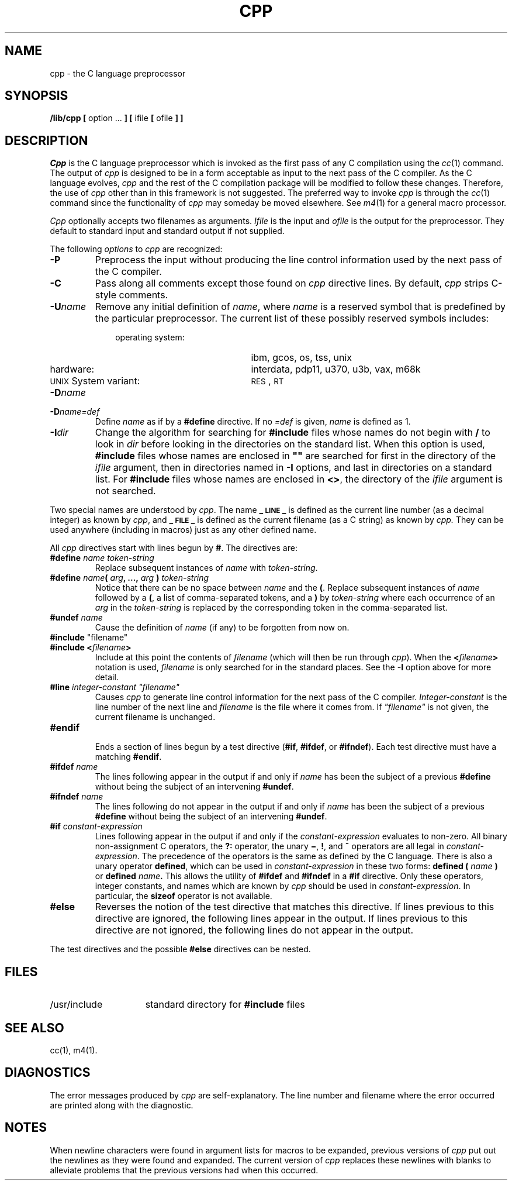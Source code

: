.TH CPP 1
.SH NAME
cpp \- the C language preprocessor
.SH SYNOPSIS
.B /lib/cpp [
option ...
.B ]
.B [
ifile
.B [
ofile
.B ] ]
.SH DESCRIPTION
.PP
.I Cpp\^
is the C language preprocessor which is invoked as the
first pass of any C compilation using the
.IR cc (1)
command.  The output of
.I cpp\^
is designed to be in a form acceptable as input
to the next pass of the C compiler.
As the C language evolves,
.I cpp\^
and the rest of the C compilation package will be
modified to follow these changes.
Therefore, the use of
.I cpp\^
other than in this framework is not suggested.
The preferred way to invoke
.I cpp\^
is through the
.IR cc (1)
command since the functionality of
.I cpp\^
may someday be moved elsewhere.  See
.IR m4 (1)
for a general macro processor.
.PP
.I Cpp\^
optionally accepts two filenames as arguments.
.I Ifile\^
is the input and
.I ofile\^
is the output
for the preprocessor.  They default to standard input
and standard output if not supplied.
.PP
The following \f2options\f1 to
.I cpp\^
are recognized:
.TP
.B \-P
Preprocess the input without producing the line control
information used by the next pass of the C compiler.
.TP
.B \-C
Pass along
all comments except those found on
.I cpp
directive lines.
By default,
.I cpp\^
strips C-style comments.
.TP
.BI \-U name\^
Remove any initial definition of
.IR name ,
where
.I name\^
is a reserved symbol
that is predefined by the particular preprocessor.
The current list of these possibly reserved symbols includes:
.PD 0
.ne 3v
.RS 10
.TP 21
operating system:
ibm, gcos, os, tss, unix
.TP
hardware:
interdata, pdp11, u370, u3b, vax, m68k
.TP
\s-1UNIX\s+1 System variant:
.SM RES\*S,
.SM RT
.RE
.PD
.TP
.BI \-D name\^
.PD 0
.TP
.BI \-D name=def\^
Define
.I name\^
as if by a
.B #define
directive.  If no
.I =def\^
is given,
.I name\^
is defined as 1.
.PD
.TP
.BI \-I dir\^
Change the algorithm for searching for
.B #include
files
whose names do not begin with \f3/\f1
to look in
.I dir\^
before looking in the directories on the standard list.
When this option is used,
.B #include
files whose names are enclosed in \f3"\|"\f1
are searched for
first in the directory of the
.I ifile\^
argument,
then in directories named in 
.B \-I
options,
and last in directories on a standard list.
For
.B #include
files whose names are enclosed in
.BR <> ,
the directory of the
.I ifile\^
argument is not searched.
.PP
Two special names are understood by
.IR cpp .
The name
.B _\s-1LINE\s+1_
is defined as the current line number (as a decimal integer) as known by
.IR cpp ,
and
.B _\s-1FILE\s+1_
is defined as the current filename (as a C string) as known by
.I cpp.\^
They can be used anywhere (including in macros) just as any
other defined name.
.PP
All
.I cpp\^
directives start with lines begun by
.BR # .
The directives are:
.TP
.BI #define " name" " " token-string
Replace subsequent instances of
.I name\^
with
.IR token-string .
.TP
\f3#define\f2 name\f3(\f2 arg\f3, ...,\f2 arg\f3 )\f2 token-string\f1
Notice that there can be no space between
.I name
and the
.BR ( .
Replace subsequent instances of
.I name
followed by a
.BR ( ,
a list of comma-separated tokens, and a
.B )
by
.I token-string
where each occurrence of an
.I arg
in the
.I token-string
is replaced by the corresponding token in the comma-separated list.
.TP
.BI #undef " name"
Cause the definition of
.I name
(if any) to be forgotten from now on.
.TP
\f3#include\f1 "filename"
.PD 0
.TP
.BI #include " " < filename >
Include at this point the contents of
.I filename
(which will then be run through
.IR cpp ).
When the
.BI < filename >
notation is used,
.I filename
is only searched for in the standard places.
See the
.B \-I
option above for more detail.
.PD
.TP
\f3#line\f2 integer-constant "filename"
Causes
.I cpp
to generate line control information for the next pass of the
C compiler.
.I Integer-constant
is the line number of the next line
and
.I filename
is the file where it comes from.
If \f2"filename"\f1 is not given, the current filename is unchanged.
.TP
.B #endif
.br
Ends a section of lines begun by a test directive
.RB ( #if ,
.BR #ifdef ,
or
.BR #ifndef ).
Each test directive must have a matching
.BR #endif .
.TP
.BI #ifdef " name"
The lines following appear in the output if and only if
.I name
has been the subject of a previous
.B #define
without being the subject of an intervening
.BR #undef .
.TP
.BI #ifndef " name"
The lines following do not appear in the output if and only if
.I name
has been the subject of a previous
.B #define
without being the subject of an intervening
.BR #undef .
.TP
.BI #if " constant-expression"
Lines following appear in the output if and only if the
.I constant-expression
evaluates to non-zero.
All binary non-assignment C operators, the
.B ?:
operator, the unary
.BR \(mi ,
.BR ! ,
and
.B ~
operators are all legal in
.IR constant-expression .
The precedence of the operators is the same as
defined by the C language.
There is also a unary operator
.BR defined ,
which can be used in
.I constant-expression
in these two forms:
.BI defined " " ( " name " )
or
.BI defined " name" .
This allows the utility of
.BR #ifdef " and " #ifndef
in a
.B #if
directive.
Only these operators, integer constants, and names which
are known by
.I cpp
should be used in
.IR constant-expression .
In particular, the
.B sizeof
operator is not available.
.TP
.B #else
Reverses the notion of the test directive that
matches this directive.  If lines previous to
this directive are ignored, the following lines
appear in the output.
If lines previous to this directive are not ignored,
the following lines do not appear in the output.
.PP
The test directives and the possible
.B #else
directives can be nested.
.SH FILES
.TP 1.5i
/usr/include
standard directory for
.B #include
files
.SH SEE ALSO
.PP
cc(1), m4(1).
.SH DIAGNOSTICS
.PP
The error messages produced by
.I cpp\^
are self-explanatory.  The line number and filename
where the error occurred are printed along with the diagnostic.
.SH NOTES
When newline characters were found in argument lists for macros
to be expanded, previous versions of
.I cpp\^
put out the newlines as they were found and expanded.
The current version of
.I cpp\^
replaces these newlines with blanks to alleviate problems that the
previous versions had when this occurred.
.\"	@(#)cpp.1	1.7	
